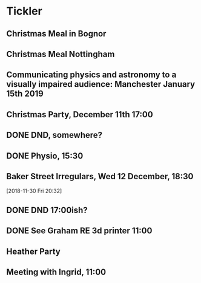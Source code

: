 * Tickler
** Christmas Meal in Bognor  
   SCHEDULED: <2018-12-28 Fri>
** Christmas Meal Nottingham  
   SCHEDULED: <2018-12-22 Sat>
** Communicating physics and astronomy to a visually impaired audience: Manchester January 15th 2019 
   SCHEDULED: <2019-01-19 Sat>
** Christmas Party, December 11th 17:00
   SCHEDULED: <2018-12-11 Tue>
** DONE DND, somewhere?  
   CLOSED: [2018-11-28 Wed 23:05] SCHEDULED: <2018-11-28 Wed>
** DONE Physio, 15:30 
   CLOSED: [2018-11-28 Wed 23:05] SCHEDULED: <2018-11-28 Wed>
** Baker Street Irregulars, Wed 12 December, 18:30  
   SCHEDULED: <2018-12-12 Wed>
  [2018-11-30 Fri 20:32]
** DONE DND 17:00ish? 
   CLOSED: [2018-12-06 Thu 13:55] SCHEDULED: <2018-12-05 Wed>
** DONE See Graham RE 3d printer 11:00  
   CLOSED: [2018-12-07 Fri 15:55] SCHEDULED: <2018-12-07 Fri>
** Heather Party 
   SCHEDULED: <2018-12-20 Thu>
** Meeting with Ingrid, 11:00 
   SCHEDULED: <2018-12-10 Mon>
